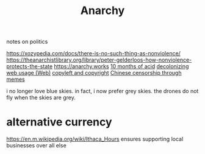 #+TITLE: Anarchy
notes on politics

https://xozypedia.com/docs/there-is-no-such-thing-as-nonviolence/
https://theanarchistlibrary.org/library/peter-gelderloos-how-nonviolence-protects-the-state
[[https://anarchy.works]]
[[https://knowingless.com/2016/08/21/421/][10 months of acid]]
[[https://emsenn.substack.com/p/on-decolonizing-my-web-use][decolonizing web usage]][[file:web.org][ (Web)]]
[[https://github.com/BurntSushi/notes/blob/master/2020-10-29_licensing-and-copyleft.md][copyleft and copyright]]
[[https://media.ccc.de/v/Camp2019-10239-river_crab_harmony_and_euphemism#t=1705][Chinese censorship through memes]] 


i no longer love blue skies. in fact, i now prefer grey skies. the drones do not fly when the skies are grey.
* alternative currency
https://en.m.wikipedia.org/wiki/Ithaca_Hours
ensures supporting local businesses over all else
